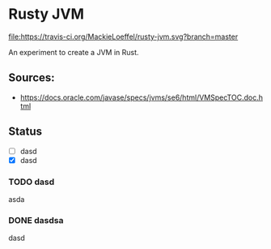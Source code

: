 * Rusty JVM
  [[https://travis-ci.org/MackieLoeffel/rusty-jvm][file:https://travis-ci.org/MackieLoeffel/rusty-jvm.svg?branch=master]]

  An experiment to create a JVM in Rust.
** Sources:
   - https://docs.oracle.com/javase/specs/jvms/se6/html/VMSpecTOC.doc.html

** Status
   - [ ] dasd
   - [X] dasd

*** TODO dasd
    asda
*** DONE dasdsa
    dasd
